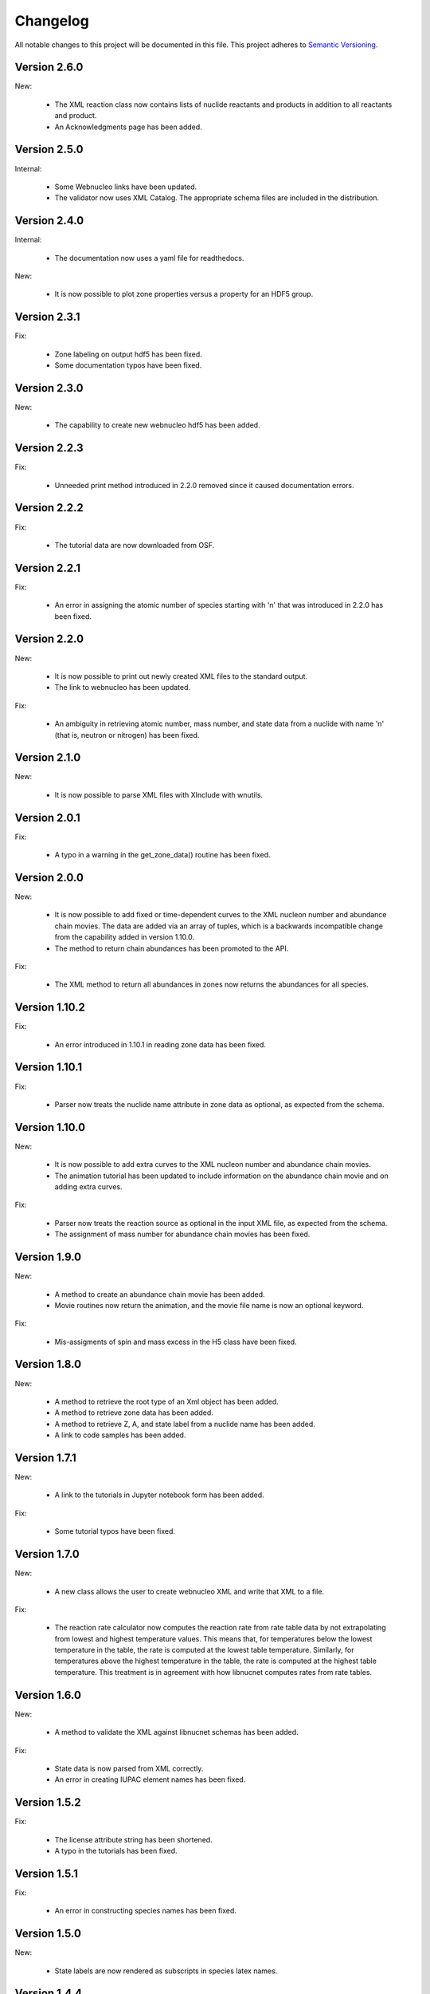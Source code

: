 Changelog
=========

All notable changes to this project will be documented in this file.  This
project adheres to `Semantic Versioning <http://semver.org/spec/v2.0.0.html>`_.

Version 2.6.0
--------------

New:

  * The XML reaction class now contains lists of nuclide reactants and products in addition to all reactants and product.
  * An Acknowledgments page has been added.

Version 2.5.0
--------------

Internal:

  * Some Webnucleo links have been updated.
  * The validator now uses XML Catalog. The appropriate schema files are included
    in the distribution.

Version 2.4.0
--------------

Internal:

  * The documentation now uses a yaml file for readthedocs.

New:

  * It is now possible to plot zone properties versus a property for an HDF5 group.

Version 2.3.1
--------------

Fix:

  * Zone labeling on output hdf5 has been fixed.
  * Some documentation typos have been fixed.

Version 2.3.0
--------------

New:

  * The capability to create new webnucleo hdf5 has been added.

Version 2.2.3
--------------

Fix:

  * Unneeded print method introduced in 2.2.0 removed since it caused
    documentation errors.

Version 2.2.2
--------------

Fix:

  * The tutorial data are now downloaded from OSF.

Version 2.2.1
--------------

Fix:

  * An error in assigning the atomic number of species starting with 'n'
    that was introduced in 2.2.0 has been fixed.

Version 2.2.0
--------------

New:

  * It is now possible to print out newly created XML files to the standard
    output.
  * The link to webnucleo has been updated.

Fix:

  * An ambiguity in retrieving atomic number, mass number, and state data from
    a nuclide with name 'n' (that is, neutron or nitrogen) has been fixed.

Version 2.1.0
--------------

New:

  * It is now possible to parse XML files with XInclude with wnutils.

Version 2.0.1
--------------

Fix:

  * A typo in a warning in the get_zone_data() routine has been fixed.

Version 2.0.0
--------------

New:

  * It is now possible to add fixed or time-dependent curves to the XML nucleon number and abundance chain movies.  The data are added via an array of tuples, which is a backwards incompatible change from the capability added in version 1.10.0.
  * The method to return chain abundances has been promoted to the API.

Fix:

  * The XML method to return all abundances in zones now returns the abundances for all species.

Version 1.10.2
--------------

Fix:

  * An error introduced in 1.10.1 in reading zone data has been fixed.

Version 1.10.1
--------------

Fix:

  * Parser now treats the nuclide name attribute in zone data as optional, as expected from the schema.

Version 1.10.0
--------------

New:

  * It is now possible to add extra curves to the XML nucleon number and abundance
    chain movies.
  * The animation tutorial has been updated to include information on the abundance
    chain movie and on adding extra curves.

Fix:

  * Parser now treats the reaction source as optional in the input XML file,
    as expected from the schema.
  * The assignment of mass number for abundance chain movies has been fixed.

Version 1.9.0
-------------

New:

  * A method to create an abundance chain movie has been added.
  * Movie routines now return the animation, and the movie file name is now an optional
    keyword. 

Fix:

  * Mis-assigments of spin and mass excess in the H5 class have been fixed.

Version 1.8.0
-------------

New:

  * A method to retrieve the root type of an Xml object has been added.
  * A method to retrieve zone data has been added.
  * A method to retrieve Z, A, and state label from a nuclide name
    has been added.
  * A link to code samples has been added.

Version 1.7.1
-------------

New:

  * A link to the tutorials in Jupyter notebook form has been added.

Fix:

  * Some tutorial typos have been fixed.

Version 1.7.0
-------------

New:

  * A new class allows the user to create webnucleo XML and write that XML
    to a file.

Fix:

  * The reaction rate calculator now computes the reaction rate from
    rate table data by not extrapolating from lowest and highest temperature
    values.  This means that, for temperatures below the lowest temperature
    in the table, the rate is computed at the lowest table temperature.
    Similarly, for temperatures above the highest temperature in the
    table, the rate is computed at the highest table temperature.  This
    treatment is in agreement with how libnucnet computes rates from rate
    tables.

Version 1.6.0
-------------

New:

  * A method to validate the XML against libnucnet schemas has been added.

Fix:

  * State data is now parsed from XML correctly.
  * An error in creating IUPAC element names has been fixed.

Version 1.5.2
-------------

Fix:

  * The license attribute string has been shortened.
  * A typo in the tutorials has been fixed.

Version 1.5.1
-------------

Fix:

  * An error in constructing species names has been fixed.

Version 1.5.0
-------------

New:

  * State labels are now rendered as subscripts in species latex names.

Version 1.4.4
-------------

Fix:

  * The markdown indicator in setup.py has been fixed.

Version 1.4.3
-------------

Fix:

  * The XPath expressions in some routines have been fixed.

Version 1.4.2
-------------

Fix:

  * Nuclide naming for neutron and di-neutron has been fixed.

Version 1.4.1
-------------

Fix:

  * Storage for a single fit for a Non-Smoker rate entry has been fixed.

Version 1.4.0
-------------

New:

  * It is now possible to retrieve reaction data from webnucleo xml files
    and compute rates for standard rate functions.

Version 1.3.0
-------------

New:

  * It is now possible to set plot method arguments as a tuple giving an
    argument and a dictionary of optional keyword arguments.

Version 1.2.2
-------------

Fix:

  * An XPath error in an xml routine has been fixed.
  * A number of typos in the tutorials have been fixed.
  * The name of an h5 movie routine has been changed to better reflect its
    purpose.

Version 1.2.1
-------------

Fix:

  * A logical error in an h5 routine has been fixed.

Version 1.2.0
-------------

New:

  * Routines to create certain movies have been added.

Fix:

  * Some tutorial typos have been fixed and some missing text has been added.

Version 1.1.1
-------------

Internal:

  * An integer type error has been fixed.

Version 1.1.0
-------------

New:

  * The nuclear partition function data for each nuclide have been added to
    the nuclear data output.
  * It is now possible to retrieve the abundances of all nuclides in zones or
    a subset of zones in the xml namespace.
  * It is now possible to retrieve the network limits in the xml namespace.

Internal:

  * XPath selection of zones has been improved.

Version 1.0.0
-------------

New:

  * Initial release

